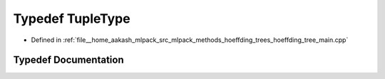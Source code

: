 .. _exhale_typedef_hoeffding__tree__main_8cpp_1ab336021bf05e0f6ab06ddb0bea639d0c:

Typedef TupleType
=================

- Defined in :ref:`file__home_aakash_mlpack_src_mlpack_methods_hoeffding_trees_hoeffding_tree_main.cpp`


Typedef Documentation
---------------------


.. doxygentypedef:: TupleType

